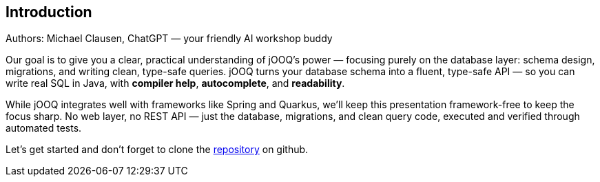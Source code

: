 :source-highlighter: highlight.js
:stylesdir: style
:stylesheet: layout.css
:source-path: ..
== Introduction
Authors: Michael Clausen, ChatGPT — your friendly AI workshop buddy

Our goal is to give you a clear, practical understanding of jOOQ’s power — focusing purely on the database layer: schema design, migrations, and writing clean, type-safe queries. jOOQ turns your database schema into a fluent, type-safe API — so you can write real SQL in Java, with *compiler help*, *autocomplete*, and *readability*.

While jOOQ integrates well with frameworks like Spring and Quarkus, we’ll keep this presentation framework-free to keep the focus sharp.
No web layer, no REST API — just the database, migrations, and clean query code, executed and verified through automated tests.

Let’s get started and don't forget to clone the https://github.com[repository] on github.
